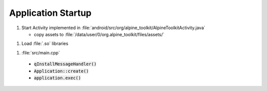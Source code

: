 Application Startup
===================

1. Start Activity implemented in :file:`android/src/org/alpine_toolkit/AlpineToolkitActivity.java`

   * copy assets to :file:`/data/user/0/org.alpine_toolkit/files/assets/`

1. Load :file:`.so` libraries

1. :file:`src/main.cpp`

  * :code:`qInstallMessageHandler()`
  * :code:`Application::create()`
  * :code:`application.exec()`
